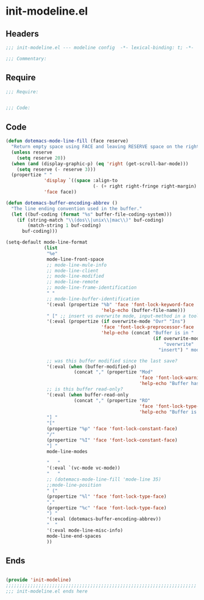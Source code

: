 * init-modeline.el
:PROPERTIES:
:HEADER-ARGS: :tangle (concat temporary-file-directory "init-modeline.el") :lexical t
:END:

** Headers
#+begin_src emacs-lisp
;;; init-modeline.el --- modeline config  -*- lexical-binding: t; -*-

;;; Commentary:

  #+end_src

** Require
#+begin_src emacs-lisp
;;; Require:


;;; Code:

  #+end_src

** Code
#+begin_src emacs-lisp
(defun dotemacs-mode-line-fill (face reserve)
  "Return empty space using FACE and leaving RESERVE space on the right."
  (unless reserve
    (setq reserve 20))
  (when (and (display-graphic-p) (eq 'right (get-scroll-bar-mode)))
    (setq reserve (- reserve 3)))
  (propertize " "
              'display `((space :align-to
                                (- (+ right right-fringe right-margin) ,reserve)))
              'face face))

(defun dotemacs-buffer-encoding-abbrev ()
  "The line ending convention used in the buffer."
  (let ((buf-coding (format "%s" buffer-file-coding-system)))
    (if (string-match "\\(dos\\|unix\\|mac\\)" buf-coding)
        (match-string 1 buf-coding)
      buf-coding)))

(setq-default mode-line-format
              (list
               "%e"
               mode-line-front-space
               ;; mode-line-mule-info
               ;; mode-line-client
               ;; mode-line-modified
               ;; mode-line-remote
               ;; mode-line-frame-identification
               " "
               ;; mode-line-buffer-identification
               '(:eval (propertize "%b" 'face 'font-lock-keyword-face
                                   'help-echo (buffer-file-name)))
               " [" ;; insert vs overwrite mode, input-method in a tooltip
               '(:eval (propertize (if overwrite-mode "Ovr" "Ins")
                                   'face 'font-lock-preprocessor-face
                                   'help-echo (concat "Buffer is in "
                                                      (if overwrite-mode
                                                          "overwrite"
                                                        "insert") " mode")))

               ;; was this buffer modified since the last save?
               '(:eval (when (buffer-modified-p)
                         (concat "," (propertize "Mod"
                                                 'face 'font-lock-warning-face
                                                 'help-echo "Buffer has been modified"))))
               ;; is this buffer read-only?
               '(:eval (when buffer-read-only
                         (concat "," (propertize "RO"
                                                 'face 'font-lock-type-face
                                                 'help-echo "Buffer is read-only"))))
               "] "
               "["
               (propertize "%p" 'face 'font-lock-constant-face)
               "/"
               (propertize "%I" 'face 'font-lock-constant-face)
               "] "
               mode-line-modes

               "   "
               '(:eval `(vc-mode vc-mode))
               "   "
               ;; (dotemacs-mode-line-fill 'mode-line 35)
               ;;mode-line-position
               " ("
               (propertize "%l" 'face 'font-lock-type-face)
               ","
               (propertize "%c" 'face 'font-lock-type-face)
               ") "
               '(:eval (dotemacs-buffer-encoding-abbrev))
               "  "
               '(:eval mode-line-misc-info)
               mode-line-end-spaces
               ))
#+end_src

** Ends
#+begin_src emacs-lisp

(provide 'init-modeline)
;;;;;;;;;;;;;;;;;;;;;;;;;;;;;;;;;;;;;;;;;;;;;;;;;;;;;;;;;;;;;;;;;;;;;;
;;; init-modeline.el ends here
  #+end_src
